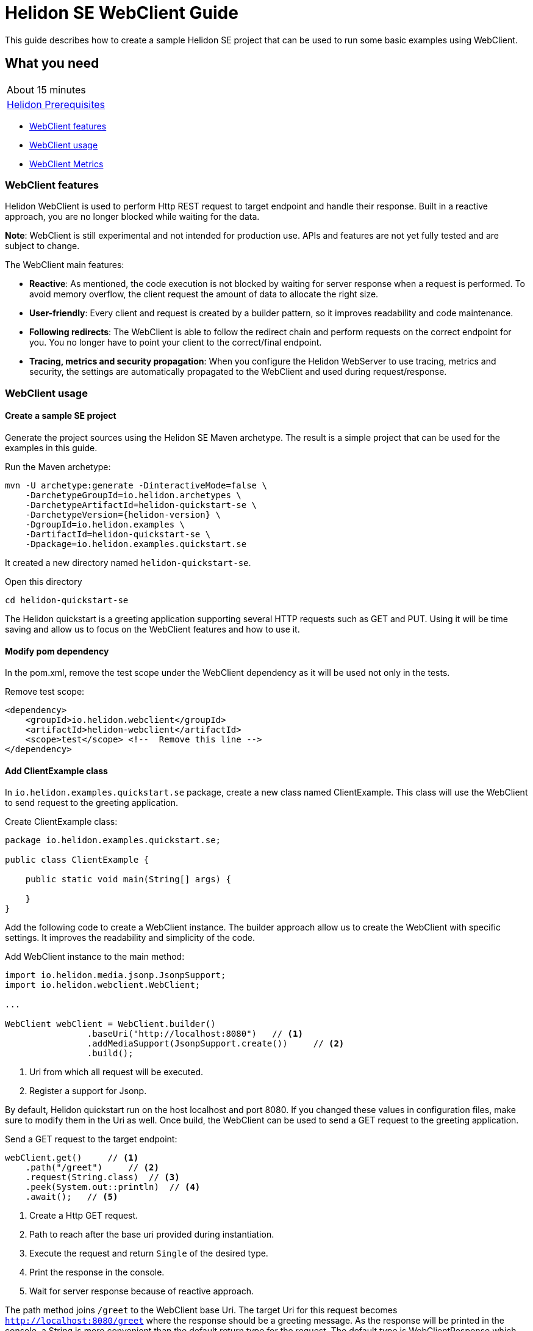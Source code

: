 ///////////////////////////////////////////////////////////////////////////////

    Copyright (c) 2021 Oracle and/or its affiliates.

    Licensed under the Apache License, Version 2.0 (the "License");
    you may not use this file except in compliance with the License.
    You may obtain a copy of the License at

        http://www.apache.org/licenses/LICENSE-2.0

    Unless required by applicable law or agreed to in writing, software
    distributed under the License is distributed on an "AS IS" BASIS,
    WITHOUT WARRANTIES OR CONDITIONS OF ANY KIND, either express or implied.
    See the License for the specific language governing permissions and
    limitations under the License.

///////////////////////////////////////////////////////////////////////////////

= Helidon SE WebClient Guide
:h1Prefix: SE
:description: Helidon WebClient
:keywords: helidon, WebClient, web, client

This guide describes how to create a sample Helidon SE project
that can be used to run some basic examples using WebClient.

== What you need

[width=50%,role="flex, sm7"]
|===
|About 15 minutes
|<<about/03_prerequisites.adoc,Helidon Prerequisites>>
|===

* <<WebClient features,WebClient features>>
* <<WebClient usage,WebClient usage>>
* <<WebClient Metrics,WebClient Metrics>>

=== WebClient features

Helidon WebClient is used to perform Http REST request to target endpoint and handle their response. Built in a reactive
approach, you are no longer blocked while waiting for the data.

*Note*: WebClient is still experimental and not intended for production use. APIs and features are not yet fully tested
and are subject to change.

The WebClient main features:

    * *Reactive*:
As mentioned, the code execution is not blocked by waiting for server response when a request is performed. To avoid
memory overflow, the client request the amount of data to allocate the right size.

    * *User-friendly*:
Every client and request is created by a builder pattern, so it improves readability and code maintenance.

    * *Following redirects*:
The WebClient is able to follow the redirect chain and perform requests on the correct endpoint for you. You no longer
have to point your client to the correct/final endpoint.

    * *Tracing, metrics and security propagation*:
When you configure the Helidon WebServer to use tracing, metrics and security, the settings are automatically
propagated to the WebClient and used during request/response.

=== WebClient usage

==== Create a sample SE project

Generate the project sources using the Helidon SE Maven archetype.
The result is a simple project that can be used for the examples in this guide.

[source,bash,subs="attributes+"]
.Run the Maven archetype:
----
mvn -U archetype:generate -DinteractiveMode=false \
    -DarchetypeGroupId=io.helidon.archetypes \
    -DarchetypeArtifactId=helidon-quickstart-se \
    -DarchetypeVersion={helidon-version} \
    -DgroupId=io.helidon.examples \
    -DartifactId=helidon-quickstart-se \
    -Dpackage=io.helidon.examples.quickstart.se
----

It created a new directory named `helidon-quickstart-se`.

[source,bash]
.Open this directory
----
cd helidon-quickstart-se
----

The Helidon quickstart is a greeting application supporting several HTTP requests such as GET and PUT. Using it will
be time saving and allow us to focus on the WebClient features and how to use it.

==== Modify pom dependency

In the pom.xml, remove the test scope under the WebClient dependency as it will be used not only in the tests.

[source,xml]
.Remove test scope:
----
<dependency>
    <groupId>io.helidon.webclient</groupId>
    <artifactId>helidon-webclient</artifactId>
    <scope>test</scope> <!--  Remove this line -->
</dependency>
----

==== Add ClientExample class

In `io.helidon.examples.quickstart.se` package, create a new class named ClientExample. This class will use the
WebClient to send request to the greeting application.

[source,java]
.Create ClientExample class:
----
package io.helidon.examples.quickstart.se;

public class ClientExample {

    public static void main(String[] args) {

    }
}
----

Add the following code to create a WebClient instance. The builder approach allow us to create the WebClient with
specific settings. It improves the readability and simplicity of the code.

[source,java]
.Add WebClient instance to the main method:
----
import io.helidon.media.jsonp.JsonpSupport;
import io.helidon.webclient.WebClient;

...

WebClient webClient = WebClient.builder()
                .baseUri("http://localhost:8080")   // <1>
                .addMediaSupport(JsonpSupport.create())     // <2>
                .build();
----
<1> Uri from which all request will be executed.
<2> Register a support for Jsonp.

By default, Helidon quickstart run on the host localhost and port 8080. If you changed these values in configuration
files, make sure to modify them in the Uri as well.
Once build, the WebClient can be used to send a GET request to the greeting application.

[source,java]
.Send a GET request to the target endpoint:
----
webClient.get()     // <1>
    .path("/greet")     // <2>
    .request(String.class)  // <3>
    .peek(System.out::println)  // <4>
    .await();   // <5>
----
<1> Create a Http GET request.
<2> Path to reach after the base uri provided during instantiation.
<3> Execute the request and return `Single` of the desired type.
<4> Print the response in the console.
<5> Wait for server response because of reactive approach.

The path method joins `/greet` to the WebClient base Uri. The target Uri for this request becomes
`http://localhost:8080/greet` where the response should be a greeting message. As the response will be printed in the
console, a String is more convenient than the default return type for the request. The default type is WebClientResponse
which contains response code, headers and non-handled entity.

==== Run the application

[source,bash]
.Build the quickstart:
----
mvn package
----

This command will create helidon-quickstart-se.jar in the target folder.

[source,bash]
.Run the greeting application first:
----
java -cp target/helidon-quickstart-se.jar io.helidon.examples.quickstart.se.Main
----

Open a new command prompt or terminal and run the ClientExample class you just created.

[source,bash]
.Run the greeting application first:
----
java -cp target/helidon-quickstart-se.jar io.helidon.examples.quickstart.se.ClientExample
----

[source,bash]
.Output:
----
{"message":"Hello World!"}
----

When the ClientExample finishes its execution, you can stop the Main class by pressing `ctrl+c`.

==== Discover other WebClient functionality

In practice, String is not the most used returned type. It could be more interesting to return an object such as
JsonObject. Earlier, Json support was added to the webclient, so it can be used instead of String.

[source,java]
.Replace String by JsonObject:
----
import javax.json.JsonObject;

...

webClient.get()
    .path("/greet/David")
    .request(JsonObject.class)  // <1>
    .peek(System.out::println)
    .await();
----
<1> Request a JsonObject as return value.

In the Uri, the string after `greet` is a path parameter which allows the application to greet someone.

[source,bash]
.Output:
----
{"message":"Hello David!"}
----

This time, a JsonObject is printed out in the console. It is possible to change the greeting itself by using a PUT
request to `/greet/greeting` endpoint from the base Uri.

[source,java]
.Modify the application greeting:
----
import javax.json.Json;

...

JsonObject entity = Json.createObjectBuilder() // <1>
    .add("greeting", "Bonjour")
    .build();
webClient.put()     // <2>
    .path("/greet/greeting")
    .submit(entity)     // <3>
    .thenCompose(response -> webClient.get()    // <4>
        .path("/greet/David")
        .request(JsonObject.class))
    .thenAccept(System.out::println)
    .await();
----
<1> Create a JsonObject with key `greeting` and value `bonjour`.
<2> Execute a PUT request.
<3> Submit the JsonObject created earlier.
<4> Once done, make a GET call to verify the modification was processed to the greeting.

According to the quickstart documentation, a Json object can be sent to the application to change the greeting following
this structure: `{"greeting" : "value"}`. The first three lines of code create the JsonObject with the required content.
This time, we use the put and submit methods to push the new greeting. One way to check the greeting modification
is to get greeting and display it to the console. `thenCompose` method will execute a GET request after
the PUT request is executed.

[source,bash]
.Output:
----
{"message":"Bonjour David!"}
----

=== WebClient Metrics

WebClient as other Helidon components support Metrics. This chapter introduces the different metrics usable to measure
the web client activity. There are two ways to set up metrics, first one is programmatically on the WebClient instance,
second one is to use configuration file.

==== Add metrics dependency

There is a specific dependency to use web client metrics in your application.

[source,xml]
.Add the following dependency to pom.xml:
----
<dependency>
    <groupId>io.helidon.webclient</groupId>
    <artifactId>helidon-webclient-metrics</artifactId>
</dependency>
----

==== Set up metrics on WebClient instance

It is possible to register metrics on WebClient directly into the code. Will be described a general method to use with
any metrics.

[source,java]
.Example of metric creation:
----
import io.helidon.common.http.Http;
import io.helidon.metrics.RegistryFactory;
import io.helidon.webclient.metrics.WebClientMetrics;
import io.helidon.webclient.spi.WebClientService;
import org.eclipse.microprofile.metrics.MetricRegistry;
import org.eclipse.microprofile.metrics|.Counter;
                                       |.Meter;
                                       |.Timer;
                                       |.ConcurrentGauge;

...

public static void main(String[] args) {

    MetricRegistry metricFactory = RegistryFactory.getInstance()
            .getRegistry(MetricRegistry.Type.APPLICATION);

    String metricName = "metric.GET.localhost";             // <1>

    Counter counter = metricFactory|.counter(metricName);   // <2>
                                   |.meter(metricName)
                                   |.timer(metricName)
                                   |.concurrentGauge(metricName)

    WebClientService clientServiceMetric = WebClientMetrics|.counter()
                                                           |.meter()
                                                           |.timer()
                                                           |.gaugeInProgress()

                    .methods(Http.Method.GET)           // OPTIONAL
                    .success(true)                      // OPTIONAL
                    .errors(true)                       // OPTIONAL
                    .description("Metric Description")  // OPTIONAL
                    .nameFormat("counter.%1$s.%2$s")
                    .build();                           // <3>
----
<1> Choose the metric name.
<2> Create a metric from `metricFactory`.
<3> Build a Web Client Service for counting the GET requests.

The metric name can indicate what is measured. In this example, the metric target GET requests on the localhost.
In order to pass this information to the webclient, the `nameFormat` method extracts it from the metric name.
Otherwise, the metric name can also have nothing in common with its job. In this case, the methods with `OPTIONAL`
comment can be used. The `methods` will target the Http request type of your choice. `success` and `error` will
respectively measure request if they are successful or failed, and `description` add a metric description.

[source,java]
.Add the metric service to the WebClient:
----
WebClient webClient = WebClient.builder()
                .baseUri("http://localhost:8080")
                .addMediaSupport(JsonpSupport.create())
                .addService(clientServiceMetric)           // <1>
                .build();
----
<1> Register the metric service to the webclient.

Simply use the `addService` method to add the metric to the WebClient on which the metrics will be measured.

[source,java]
.Print the metric count at the end of the main method:
----
System.out.println(metricName + ": " + counter.getCount());
----

To quickly check metrics are set up correctly, print the counter at the end of the main method. In this guide, the
WebClient uses GET and PUT requests, so metrics can be applied on.

==== Set up metrics with configuration files

Using configuration file can reduce the code complexity and makes the metrics simpler to use. There is no
need to modify the source code but only the configuration file to measure other values. The `application.yaml` file
is the default configuration file for Helidon. It can be used to set up metrics settings.

[source,yaml]
.Example of metric configuration:
----
client:
  services:
    config:
      metrics:
        - type: METER
          name-format: "client.meter.overall"
        - type: TIMER
          # meter per method
          name-format: "client.meter.%1$s"
        - methods: ["GET"]
          type: COUNTER
          errors: false
          name-format: "client.counter.%1$s.success"
          description: "Counter of successful GET requests"
        - methods: ["PUT", "POST", "DELETE"]
          type: COUNTER
          success: false
          name-format: "wc.counter.%1$s.error"
          description: "Counter of failed PUT, POST and DELETE requests"
        - methods: ["GET"]
          type: GAUGE_IN_PROGRESS
          name-format: "client.inprogress.%2$s"
          description: "In progress requests to host"
----

The metrics are located under `client.services.config.metrics`. The metric setting can start either by its type or
methods. The configuration file uses the same keywords as the programmatic way. `type` defines the kind of metric.

[source,java]
.Add the metric service to the WebClient:
----
Config config = Config.create();       // <1>

WebClient webClient = WebClient.builder()
                .baseUri("http://localhost:8080")
                .config(config.get("client"))       // <2>
                .addMediaSupport(JsonpSupport.create())
                .build();
----
<1> Create a Helidon Config instance from default file `application.yaml`.
<2> Configure the webclient with the `client` section from `application.yaml`.

As shown, using configuration file strongly reduces the amount of code needed in the source code. If you want more
information about metrics, please have a look to <<se/guides/05_metrics.adoc,Helidon Metric Guide>> where all metrics
are described in more details.